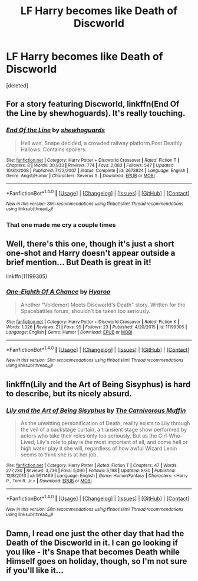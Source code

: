 #+TITLE: LF Harry becomes like Death of Discworld

* LF Harry becomes like Death of Discworld
:PROPERTIES:
:Score: 11
:DateUnix: 1507887069.0
:DateShort: 2017-Oct-13
:FlairText: Request
:END:
[deleted]


** For a story featuring Discworld, linkffn(End Of the Line by shewhoguards). It's really touching.
:PROPERTIES:
:Author: adreamersmusing
:Score: 4
:DateUnix: 1507890322.0
:DateShort: 2017-Oct-13
:END:

*** [[http://www.fanfiction.net/s/3673824/1/][*/End Of the Line/*]] by [[https://www.fanfiction.net/u/910463/shewhoguards][/shewhoguards/]]

#+begin_quote
  Hell was, Snape decided, a crowded railway platform.Post Deathly Hallows. Contains spoilers.
#+end_quote

^{/Site/: [[http://www.fanfiction.net/][fanfiction.net]] *|* /Category/: Harry Potter + Discworld Crossover *|* /Rated/: Fiction T *|* /Chapters/: 8 *|* /Words/: 30,933 *|* /Reviews/: 774 *|* /Favs/: 2,083 *|* /Follows/: 547 *|* /Updated/: 10/31/2008 *|* /Published/: 7/22/2007 *|* /Status/: Complete *|* /id/: 3673824 *|* /Language/: English *|* /Genre/: Angst/Humor *|* /Characters/: Severus S. *|* /Download/: [[http://www.ff2ebook.com/old/ffn-bot/index.php?id=3673824&source=ff&filetype=epub][EPUB]] or [[http://www.ff2ebook.com/old/ffn-bot/index.php?id=3673824&source=ff&filetype=mobi][MOBI]]}

--------------

*FanfictionBot*^{1.4.0} *|* [[[https://github.com/tusing/reddit-ffn-bot/wiki/Usage][Usage]]] | [[[https://github.com/tusing/reddit-ffn-bot/wiki/Changelog][Changelog]]] | [[[https://github.com/tusing/reddit-ffn-bot/issues/][Issues]]] | [[[https://github.com/tusing/reddit-ffn-bot/][GitHub]]] | [[[https://www.reddit.com/message/compose?to=tusing][Contact]]]

^{/New in this version: Slim recommendations using/ ffnbot!slim! /Thread recommendations using/ linksub(thread_id)!}
:PROPERTIES:
:Author: FanfictionBot
:Score: 3
:DateUnix: 1507890354.0
:DateShort: 2017-Oct-13
:END:


*** That one made me cry a couple times
:PROPERTIES:
:Author: aaronhowser1
:Score: 3
:DateUnix: 1507911912.0
:DateShort: 2017-Oct-13
:END:


** Well, there's this one, though it's just a short one-shot and Harry doesn't appear outside a brief mention... But Death is great in it!

linkffn(11199305)
:PROPERTIES:
:Author: Dina-M
:Score: 2
:DateUnix: 1507935730.0
:DateShort: 2017-Oct-14
:END:

*** [[http://www.fanfiction.net/s/11199305/1/][*/One-Eighth Of A Chance/*]] by [[https://www.fanfiction.net/u/1865132/Hyaroo][/Hyaroo/]]

#+begin_quote
  Another "Voldemort Meets Discworld's Death" story. Written for the Spacebattles forum, shouldn't be taken too seriously.
#+end_quote

^{/Site/: [[http://www.fanfiction.net/][fanfiction.net]] *|* /Category/: Harry Potter + Discworld Crossover *|* /Rated/: Fiction K *|* /Words/: 1,326 *|* /Reviews/: 21 *|* /Favs/: 95 *|* /Follows/: 23 *|* /Published/: 4/20/2015 *|* /id/: 11199305 *|* /Language/: English *|* /Genre/: Humor *|* /Download/: [[http://www.ff2ebook.com/old/ffn-bot/index.php?id=11199305&source=ff&filetype=epub][EPUB]] or [[http://www.ff2ebook.com/old/ffn-bot/index.php?id=11199305&source=ff&filetype=mobi][MOBI]]}

--------------

*FanfictionBot*^{1.4.0} *|* [[[https://github.com/tusing/reddit-ffn-bot/wiki/Usage][Usage]]] | [[[https://github.com/tusing/reddit-ffn-bot/wiki/Changelog][Changelog]]] | [[[https://github.com/tusing/reddit-ffn-bot/issues/][Issues]]] | [[[https://github.com/tusing/reddit-ffn-bot/][GitHub]]] | [[[https://www.reddit.com/message/compose?to=tusing][Contact]]]

^{/New in this version: Slim recommendations using/ ffnbot!slim! /Thread recommendations using/ linksub(thread_id)!}
:PROPERTIES:
:Author: FanfictionBot
:Score: 1
:DateUnix: 1507935740.0
:DateShort: 2017-Oct-14
:END:


** linkffn(Lily and the Art of Being Sisyphus) is hard to describe, but its nicely absurd.
:PROPERTIES:
:Author: plopzer
:Score: 2
:DateUnix: 1507898689.0
:DateShort: 2017-Oct-13
:END:

*** [[http://www.fanfiction.net/s/9911469/1/][*/Lily and the Art of Being Sisyphus/*]] by [[https://www.fanfiction.net/u/1318815/The-Carnivorous-Muffin][/The Carnivorous Muffin/]]

#+begin_quote
  As the unwitting personification of Death, reality exists to Lily through the veil of a backstage curtain, a transient stage show performed by actors who take their roles only too seriously. But as the Girl-Who-Lived, Lily's role to play is the most important of all, and come hell or high water play it she will, regardless of how awful Wizard Lenin seems to think she is at her job.
#+end_quote

^{/Site/: [[http://www.fanfiction.net/][fanfiction.net]] *|* /Category/: Harry Potter *|* /Rated/: Fiction T *|* /Chapters/: 47 *|* /Words/: 277,230 *|* /Reviews/: 3,736 *|* /Favs/: 5,090 *|* /Follows/: 5,198 *|* /Updated/: 8/30 *|* /Published/: 12/8/2013 *|* /id/: 9911469 *|* /Language/: English *|* /Genre/: Humor/Fantasy *|* /Characters/: <Harry P., Tom R. Jr.> *|* /Download/: [[http://www.ff2ebook.com/old/ffn-bot/index.php?id=9911469&source=ff&filetype=epub][EPUB]] or [[http://www.ff2ebook.com/old/ffn-bot/index.php?id=9911469&source=ff&filetype=mobi][MOBI]]}

--------------

*FanfictionBot*^{1.4.0} *|* [[[https://github.com/tusing/reddit-ffn-bot/wiki/Usage][Usage]]] | [[[https://github.com/tusing/reddit-ffn-bot/wiki/Changelog][Changelog]]] | [[[https://github.com/tusing/reddit-ffn-bot/issues/][Issues]]] | [[[https://github.com/tusing/reddit-ffn-bot/][GitHub]]] | [[[https://www.reddit.com/message/compose?to=tusing][Contact]]]

^{/New in this version: Slim recommendations using/ ffnbot!slim! /Thread recommendations using/ linksub(thread_id)!}
:PROPERTIES:
:Author: FanfictionBot
:Score: 1
:DateUnix: 1507898697.0
:DateShort: 2017-Oct-13
:END:


** Damn, I read one just the other day that had the Death of the Discworld in it. I can go looking if you like - it's Snape that becomes Death while Himself goes on holiday, though, so I'm not sure if you'll like it...
:PROPERTIES:
:Author: Jaggedrain
:Score: 1
:DateUnix: 1507906460.0
:DateShort: 2017-Oct-13
:END:
